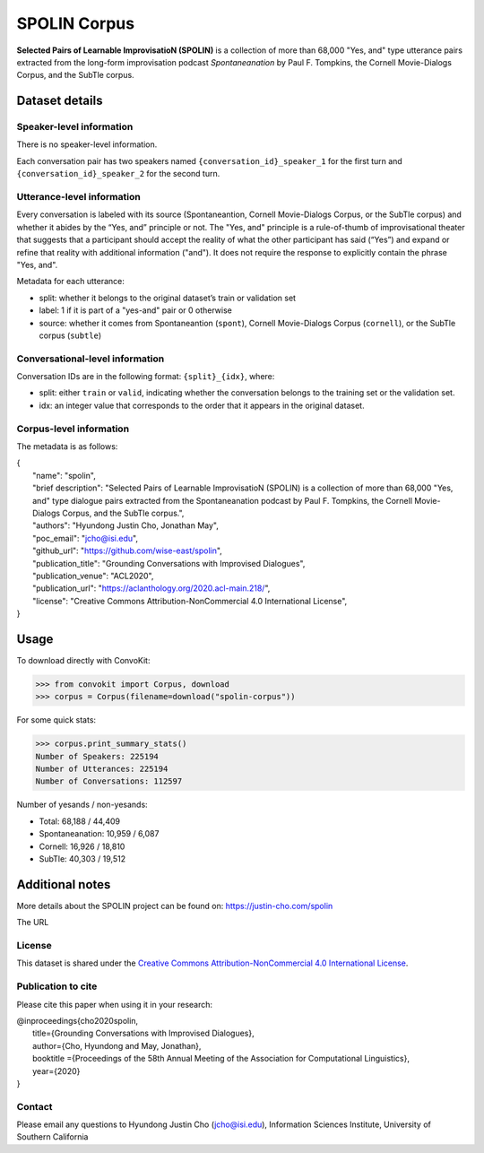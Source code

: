 SPOLIN Corpus
============================

**Selected Pairs of Learnable ImprovisatioN (SPOLIN)** is a collection of more than 68,000 "Yes, and" type utterance pairs extracted from the long-form improvisation podcast *Spontaneanation* by Paul F. Tompkins, the Cornell Movie-Dialogs Corpus, and the SubTle corpus.


Dataset details
---------------

Speaker-level information
^^^^^^^^^^^^^^^^^^^^^^^^^
There is no speaker-level information.

Each conversation pair has two speakers named ``{conversation_id}_speaker_1`` for the first turn and ``{conversation_id}_speaker_2`` for the second turn.

Utterance-level information
^^^^^^^^^^^^^^^^^^^^^^^^^^^

Every conversation is labeled with its source (Spontaneantion, Cornell Movie-Dialogs Corpus, or the SubTle corpus) and whether it abides by the “Yes, and” principle or not.
The "Yes, and" principle is a rule-of-thumb of improvisational theater that suggests that a participant should accept the reality of what the other participant has said (“Yes”) and expand or refine that reality with additional information ("and").
It does not require the response to explicitly contain the phrase "Yes, and".

Metadata for each utterance:

* split: whether it belongs to the original dataset’s train or validation set
* label: 1 if it is part of a "yes-and" pair or 0 otherwise
* source: whether it comes from Spontaneantion (``spont``), Cornell Movie-Dialogs Corpus (``cornell``), or the SubTle corpus (``subtle``)


Conversational-level information
^^^^^^^^^^^^^^^^^^^^^^^^^^^^^^^^

Conversation IDs are in the following format: ``{split}_{idx}``, where:

* split: either ``train`` or ``valid``, indicating whether the conversation belongs to the training set or the validation set.
* idx: an integer value that corresponds to the order that it appears in the original dataset.

Corpus-level information
^^^^^^^^^^^^^^^^^^^^^^^^

The metadata is as follows:

| {
|     "name": "spolin",
|     "brief description": "Selected Pairs of Learnable ImprovisatioN (SPOLIN) is a collection of more than 68,000 \"Yes, and\" type dialogue pairs extracted from the Spontaneanation podcast by Paul F. Tompkins, the Cornell Movie-Dialogs Corpus, and the SubTle corpus.",
|     "authors": "Hyundong Justin Cho, Jonathan May",
|     "poc_email": "jcho@isi.edu",
|     "github_url": "https://github.com/wise-east/spolin",
|     "publication_title": "Grounding Conversations with Improvised Dialogues",
|     "publication_venue": "ACL2020",
|     "publication_url": "https://aclanthology.org/2020.acl-main.218/",
|     "license": "Creative Commons Attribution-NonCommercial 4.0 International License",
| }

Usage
-----

To download directly with ConvoKit:

>>> from convokit import Corpus, download
>>> corpus = Corpus(filename=download("spolin-corpus"))


For some quick stats:

>>> corpus.print_summary_stats()
Number of Speakers: 225194
Number of Utterances: 225194
Number of Conversations: 112597


Number of yesands / non-yesands:

* Total: 68,188 / 44,409
* Spontaneanation: 10,959 / 6,087
* Cornell: 16,926 / 18,810
* SubTle: 40,303 / 19,512


Additional notes
----------------

More details about the SPOLIN project can be found on: https://justin-cho.com/spolin

The URL

License
^^^^^^^
This dataset is shared under the `Creative Commons Attribution-NonCommercial 4.0 International License <https://creativecommons.org/licenses/by-nc/4.0/>`_.

Publication to cite
^^^^^^^^^^^^^^^^^^^

Please cite this paper when using it in your research:

| @inproceedings{cho2020spolin,
|     title={Grounding Conversations with Improvised Dialogues},
|     author={Cho, Hyundong and May, Jonathan},
|     booktitle ={Proceedings of the 58th Annual Meeting of the Association for Computational Linguistics},
|     year={2020}
| }


Contact
^^^^^^^

Please email any questions to Hyundong Justin Cho (jcho@isi.edu), Information Sciences Institute, University of Southern California
